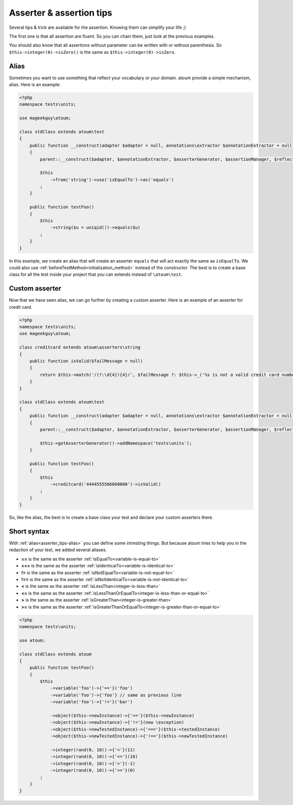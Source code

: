 .. _asserter_tips:

Asserter & assertion tips
*************************

Several tips & trick are available for the assertion. Knowing them can simplify your life ;)

The first one is that all assertion are fluent. So you can chain them, just look at the previous examples.

You should also know that all assertions without parameter can be written with or without parenthesis.
So ``$this->integer(0)->isZero()`` is the same as ``$this->integer(0)->isZero``.

.. _asserter_tips-alias:

Alias
=====

Sometimes you want to use something that reflect your vocabulary or your domain. atoum provide a simple mechanism, alias.
Here is an example:

.. code-block:: php

	<?php
	namespace tests\units;

	use mageekguy\atoum;

	class stdClass extends atoum\test
	{
	    public function __construct(adapter $adapter = null, annotations\extractor $annotationExtractor = null, asserter\generator $asserterGenerator = null, test\assertion\manager $assertionManager = null, \closure $reflectionClassFactory = null)
	    {
	        parent::__construct($adapter, $annotationExtractor, $asserterGenerator, $assertionManager, $reflectionClassFactory);

	        $this
	            ->from('string')->use('isEqualTo')->as('equals')
	        ;
	    }

	    public function testFoo()
	    {
	        $this
	            ->string($u = uniqid())->equals($u)
	        ;
	    }
	}

In this example, we create an alias that will create an asserter ``equals`` that will act exactly the same
as ``isEqualTo``. We could also use :ref:`beforeTestMethod<initialization_method>` instead of the constructor. The best is to
create a base class for all the test inside your project that you can extends instead of ``\atoum\test``.

.. _asserter-custom:

Custom asserter
===============

Now that we have seen alias, we can go further by creating a custom asserter. Here is an example of an asserter for credit card.

.. code-block:: php

	<?php
	namespace tests\units;
	use mageekguy\atoum;

	class creditcard extends atoum\asserters\string
	{
	    public function isValid($failMessage = null)
	    {
	        return $this->match('/(?:\d{4}){4}/', $failMessage ?: $this->_('%s is not a valid credit card number', $this));
	    }
	}

	class stdClass extends atoum\test
	{
	    public function __construct(adapter $adapter = null, annotations\extractor $annotationExtractor = null, asserter\generator $asserterGenerator = null, test\assertion\manager $assertionManager = null, \closure $reflectionClassFactory = null)
	    {
	        parent::__construct($adapter, $annotationExtractor, $asserterGenerator, $assertionManager, $reflectionClassFactory);

	        $this->getAsserterGenerator()->addNamespace('tests\units');
	    }

	    public function testFoo()
	    {
	        $this
	            ->creditcard('4444555566660000')->isValid()
	        ;
	    }
	}

So, like the alias, the best is to create a base class your test and declare your custom asserters there.

.. _asserter_tips-short:

Short syntax
============

With :ref:`alias<asserter_tips-alias>` you can define some intresting things. But because atoum tries to help you in the redaction of your test, we added several aliases.

* **==** is the same as the asserter :ref:`isEqualTo<variable-is-equal-to>`
* **===** is the same as the asserter :ref:`isIdenticalTo<variable-is-identical-to>`
* **!=** is the same as the asserter :ref:`isNotEqualTo<variable-is-not-equal-to>`
* **!==** is the same as the asserter :ref:`isNotIdenticalTo<variable-is-not-identical-to>`
* **<** is the same as the asserter :ref:`isLessThan<integer-is-less-than>`
* **<=** is the same as the asserter :ref:`isLessThanOrEqualTo<integer-is-less-than-or-equal-to>`
* **>** is the same as the asserter :ref:`isGreaterThan<integer-is-greater-than>`
* **>=** is the same as the asserter :ref:`isGreaterThanOrEqualTo<integer-is-greater-than-or-equal-to>`

.. code-block:: php

	<?php
	namespace tests\units;

	use atoum;

	class stdClass extends atoum
	{
	    public function testFoo()
	    {
	        $this
	            ->variable('foo')->{'=='}('foo')
	            ->variable('foo')->{'foo'} // same as previous line
	            ->variable('foo')->{'!='}('bar')

	            ->object($this->newInstance)->{'=='}($this->newInstance)
	            ->object($this->newInstance)->{'!='}(new \exception)
	            ->object($this->newTestedInstance)->{'==='}($this->testedInstance)
	            ->object($this->newTestedInstance)->{'!=='}($this->newTestedInstance)

	            ->integer(rand(0, 10))->{'<'}(11)
	            ->integer(rand(0, 10))->{'<='}(10)
	            ->integer(rand(0, 10))->{'>'}(-1)
	            ->integer(rand(0, 10))->{'>='}(0)
	        ;
	    }
	}
